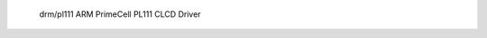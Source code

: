  drm/pl111 ARM PrimeCell PL111 CLCD Driver

.. kernel-doc:: drivers/gpu/drm/pl111/pl111_drv.c
   :doc: ARM PrimeCell PL111 CLCD Driver
